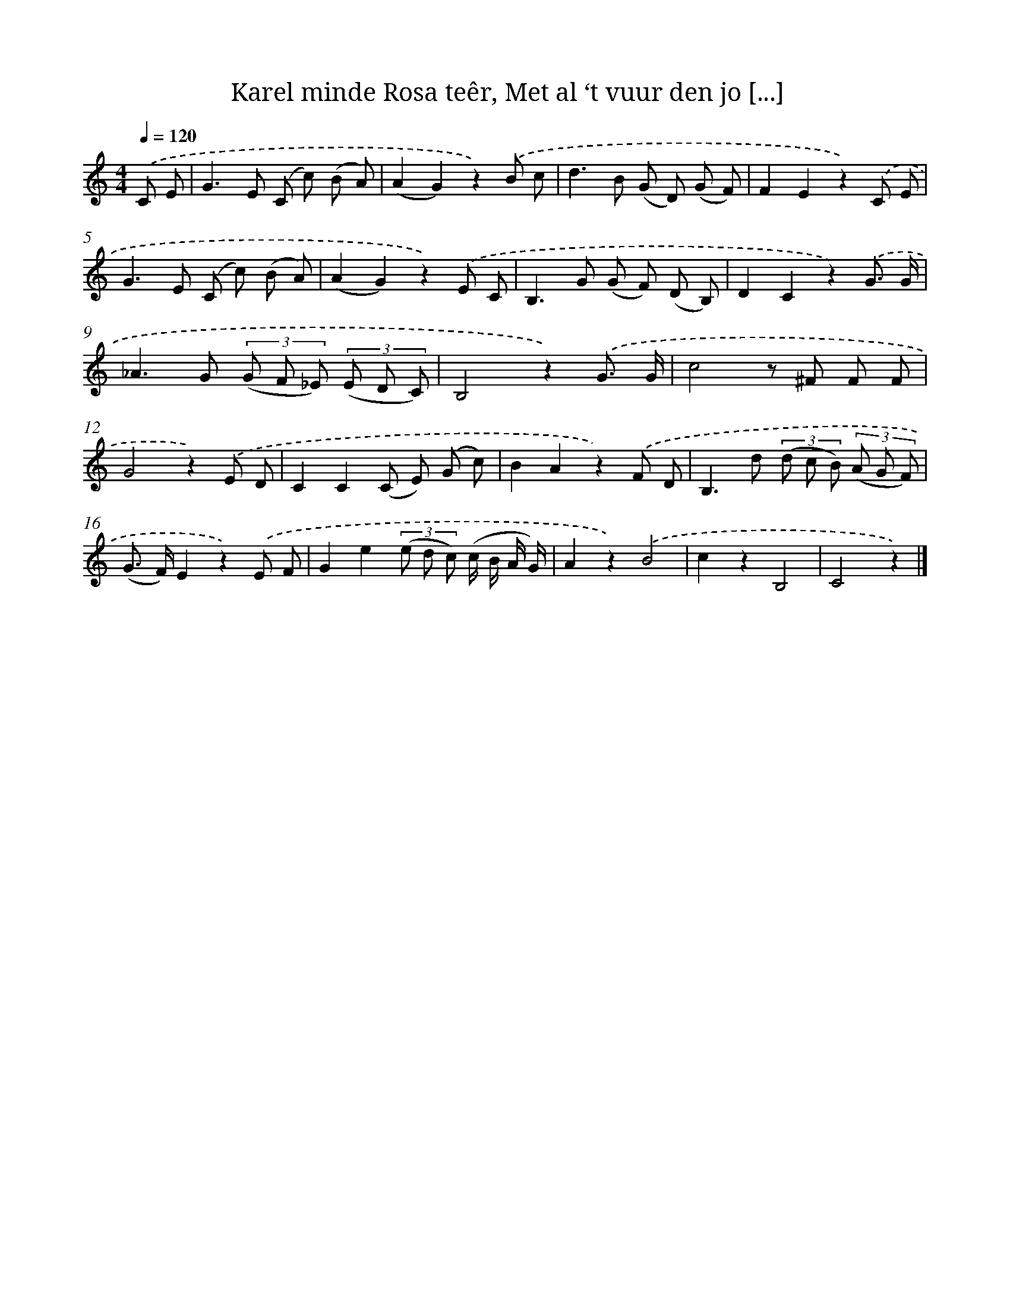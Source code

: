X: 6189
T: Karel minde Rosa teêr, Met al ‘t vuur den jo [...]
%%abc-version 2.0
%%abcx-abcm2ps-target-version 5.9.1 (29 Sep 2008)
%%abc-creator hum2abc beta
%%abcx-conversion-date 2018/11/01 14:36:25
%%humdrum-veritas 1093415491
%%humdrum-veritas-data 2251154527
%%continueall 1
%%barnumbers 0
L: 1/8
M: 4/4
Q: 1/4=120
K: C clef=treble
.('C E [I:setbarnb 1]|
G2>E2 (C c) (B A) |
(A2G2)z2).('B c |
d2>B2 (G D) (G F) |
F2E2z2).('C E |
G2>E2 (C c) (B A) |
(A2G2)z2).('E C |
B,2>G2 (G F) (D B,) |
D2C2z2).('G3/ G/ |
_A2>G2 (3(G F _E) (3(E D C) |
B,4z2).('G3/ G/ |
c4z ^F F F |
G4z2).('E D |
C2C2(C E) (G c) |
B2A2z2).('F D |
B,2>d2 (3(d c B) (3(A G F) |
(G> F)E2z2).('E F |
G2e2(3(e d c) (c/ B/ A/ G/) |
A2z2).('B4 |
c2z2B,4 |
C4z2) |]
